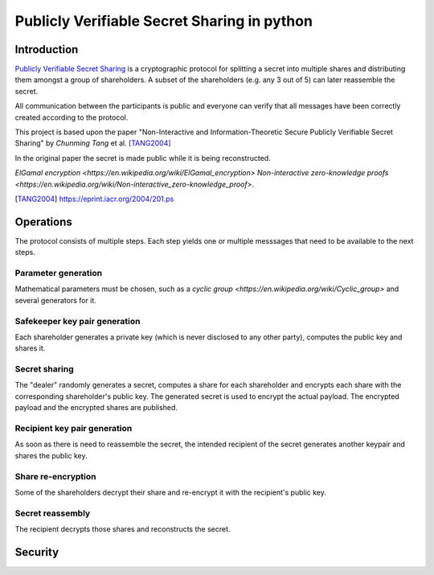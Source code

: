 ############################################
Publicly Verifiable Secret Sharing in python
############################################

Introduction
============

`Publicly Verifiable Secret Sharing
<https://en.wikipedia.org/wiki/Publicly_Verifiable_Secret_Sharing>`_
is a cryptographic protocol for splitting a secret into multiple shares
and distributing them amongst a group of shareholders.
A subset of the shareholders (e.g. any 3 out of 5) can later reassemble the
secret.

All communication between the participants is public and everyone can verify
that all messages have been correctly created according to the protocol.



This project is based upon the paper "Non-Interactive and Information-Theoretic
Secure Publicly Verifiable Secret Sharing" by *Chunming Tang* et al. [TANG2004]_

In the original paper the secret is made public while it is being reconstructed.

`ElGamal encryption <https://en.wikipedia.org/wiki/ElGamal_encryption>`
`Non-interactive zero-knowledge proofs <https://en.wikipedia.org/wiki/Non-interactive_zero-knowledge_proof>`.


.. [TANG2004] https://eprint.iacr.org/2004/201.ps


Operations
==========
The protocol consists of multiple steps. Each step yields one or multiple
messsages that need to be available to the next steps.

Parameter generation
--------------------
Mathematical parameters must be chosen, such as a `cyclic group
<https://en.wikipedia.org/wiki/Cyclic_group>` and several
generators for it.

Safekeeper key pair generation
------------------------------
Each shareholder generates a private key (which is never disclosed to
any other party), computes the public key and shares it.

Secret sharing
--------------
The "dealer" randomly generates a secret, computes a share for each
shareholder and encrypts each share with the corresponding shareholder's public
key.
The generated secret is used to encrypt the actual payload. The encrypted payload
and the encrypted shares are published.

Recipient key pair generation
-----------------------------
As soon as there is need to reassemble the secret, the intended recipient of
the secret generates another keypair and shares the public key.

Share re-encryption
-------------------
Some of the shareholders decrypt their share and re-encrypt it with the
recipient's public key.

Secret reassembly
-----------------
The recipient decrypts those shares and reconstructs the secret.


.. XXX
   asn.1
   available groups
   sharing real secrets (encrypt with AES-GCM)
   don't store pubkeys in shares, only the username


Security
========
